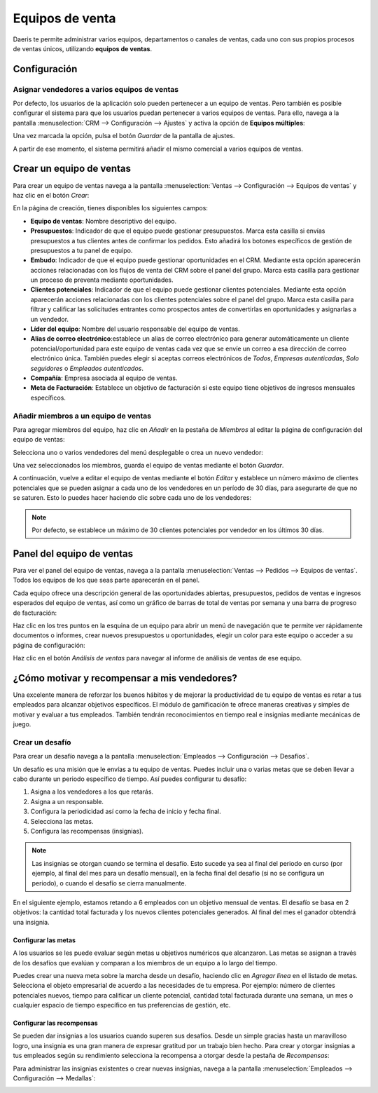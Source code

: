 ================
Equipos de venta
================

Daeris te permite administrar varios equipos, departamentos o canales de ventas, cada uno con sus propios procesos de
ventas únicos, utilizando **equipos de ventas**.

Configuración
=============

Asignar vendedores a varios equipos de ventas
---------------------------------------------

Por defecto, los usuarios de la aplicación solo pueden pertenecer a un equipo de ventas. Pero también es posible configurar
el sistema para que los usuarios puedan pertenecer a varios equipos de ventas. Para ello, navega a la pantalla
:menuselection:`CRM --> Configuración --> Ajustes` y activa la opción de **Equipos múltiples**:

.. image:: equipos/equipos-multiples.png
   :align: center
   :alt: Asigne vendedores a varios equipos de ventas.

Una vez marcada la opción, pulsa el botón *Guardar* de la pantalla de ajustes.

A partir de ese momento, el sistema permitirá añadir el mismo comercial a varios equipos de ventas.

Crear un equipo de ventas
=========================

Para crear un equipo de ventas navega a la pantalla :menuselection:`Ventas --> Configuración --> Equipos de ventas` y haz
clic en el botón *Crear*:

.. image:: equipos/crear-equipo-ventas.png
   :align: center
   :alt: Crear equipo de ventas

En la página de creación, tienes disponibles los siguientes campos:

-  **Equipo de ventas**: Nombre descriptivo del equipo.

-  **Presupuestos**: Indicador de que el equipo puede gestionar presupuestos. Marca esta casilla si envías presupuestos
   a tus clientes antes de confirmar los pedidos. Esto añadirá los botones específicos de gestión de presupuestos a tu
   panel de equipo.

-  **Embudo**: Indicador de que el equipo puede gestionar oportunidades en el CRM. Mediante esta opción aparecerán
   acciones relacionadas con los flujos de venta del CRM sobre el panel del grupo. Marca esta casilla para gestionar un
   proceso de preventa mediante oportunidades.

-  **Clientes potenciales**: Indicador de que el equipo puede gestionar clientes potenciales. Mediante esta opción
   aparecerán acciones relacionadas con los clientes potenciales sobre el panel del grupo. Marca esta casilla para filtrar y
   calificar las solicitudes entrantes como prospectos antes de convertirlas en oportunidades y asignarlas a un vendedor.

-  **Líder del equipo**: Nombre del usuario responsable del equipo de ventas.

-  **Alias de correo electrónico**:establece un alias de correo electrónico para generar automáticamente un cliente
   potencial/oportunidad para este equipo de ventas cada vez que se envíe un correo a esa dirección de correo electrónico
   única. También puedes elegir si aceptas correos electrónicos de *Todos*, *Empresas autenticadas*, *Solo seguidores* o
   *Empleados autenticados*.

-  **Compañía**: Empresa asociada al equipo de ventas.

-  **Meta de Facturación**: Establece un objetivo de facturación si este equipo tiene objetivos de ingresos mensuales
   específicos.

.. image:: equipos/detalle-equipo-ventas.png
   :align: center
   :alt: Detalle del equipo de ventas

Añadir miembros a un equipo de ventas
-------------------------------------

Para agregar miembros del equipo, haz clic en *Añadir* en la pestaña de *Miembros* al editar la página de configuración
del equipo de ventas:

.. image:: equipos/agregar-miembros.png
   :align: center
   :alt: Agregar miembros al equipo de ventas

Selecciona uno o varios vendedores del menú desplegable o crea un nuevo vendedor:

.. image:: equipos/seleccionar-miembros.png
   :align: center
   :alt: Agregar miembros al equipo de ventas

Una vez seleccionados los miembros, guarda el equipo de ventas mediante el botón *Guardar*.

A continuación, vuelve a editar el equipo de ventas mediante el botón *Editar* y establece un número máximo de clientes
potenciales que se pueden asignar a cada uno de los vendedores en un período de 30 días, para asegurarte de que no se
saturen. Esto lo puedes hacer haciendo clic sobre cada uno de los vendedores:

.. image:: equipos/editar-miembros.png
   :align: center
   :alt: Editar miembros del equipo de ventas

.. note::
   Por defecto, se establece un máximo de 30 clientes potenciales por vendedor en los últimos 30 días.

Panel del equipo de ventas
==========================

Para ver el panel del equipo de ventas, navega a la pantalla :menuselection:`Ventas --> Pedidos --> Equipos de ventas`.
Todos los equipos de los que seas parte aparecerán en el panel.

Cada equipo ofrece una descripción general de las oportunidades abiertas, presupuestos, pedidos de ventas e ingresos
esperados del equipo de ventas, así como un gráfico de barras de total de ventas por semana y una barra de progreso
de facturación:

.. image:: equipos/panel-equipos-ventas.png
   :align: center
   :alt: Panel de los equipos de ventas

Haz clic en los tres puntos en la esquina de un equipo para abrir un menú de navegación que te permite ver rápidamente
documentos o informes, crear nuevos presupuestos u oportunidades, elegir un color para este equipo o acceder a su página
de configuración:

.. image:: equipos/configuracion-equipos-ventas.png
   :align: center
   :alt: Configuración de los equipos de ventas

Haz clic en el botón *Análisis de ventas* para navegar al informe de análisis de ventas de ese equipo.

¿Cómo motivar y recompensar a mis vendedores?
=============================================

Una excelente manera de reforzar los buenos hábitos y de mejorar la productividad de tu equipo de ventas es retar a tus
empleados para alcanzar objetivos específicos. El módulo de gamificación te ofrece maneras creativas y simples de motivar
y evaluar a tus empleados. También tendrán reconocimientos en tiempo real e insignias mediante mecánicas de juego.

Crear un desafío
----------------

Para crear un desafío navega a la pantalla :menuselection:`Empleados --> Configuración --> Desafíos`.

.. image:: equipos/desafios-ventas.png
   :align: center
   :alt: Desafíos de ventas

Un desafío es una misión que le envías a tu equipo de ventas. Puedes incluir una o varias metas que se deben llevar a
cabo durante un periodo específico de tiempo. Así puedes configurar tu desafío:

#. Asigna a los vendedores a los que retarás.

#. Asigna a un responsable.

#. Configura la periodicidad así como la fecha de inicio y fecha final.

#. Selecciona las metas.

#. Configura las recompensas (insignias).

.. note::
   Las insignias se otorgan cuando se termina el desafío. Esto sucede ya sea al final del periodo en curso (por ejemplo,
   al final del mes para un desafío mensual), en la fecha final del desafío (si no se configura un periodo), o cuando el
   desafío se cierra manualmente.

En el siguiente ejemplo, estamos retando a 6 empleados con un objetivo mensual de ventas. El desafío se basa en 2 objetivos:
la cantidad total facturada y los nuevos clientes potenciales generados. Al final del mes el ganador obtendrá una insignia.

.. image:: equipos/objetivos-ventas-mensuales.png
   :align: center
   :alt: Objetivos de ventas mensuales

Configurar las metas
~~~~~~~~~~~~~~~~~~~~

A los usuarios se les puede evaluar según metas u objetivos numéricos que alcanzaron. Las metas se asignan a través de
los desafíos que evalúan y comparan a los miembros de un equipo a lo largo del tiempo.

Puedes crear una nueva meta sobre la marcha desde un desafío, haciendo clic en *Agregar línea* en el listado de metas.
Selecciona el objeto empresarial de acuerdo a las necesidades de tu empresa. Por ejemplo: número de clientes potenciales
nuevos, tiempo para calificar un cliente potencial, cantidad total facturada durante una semana, un mes o cualquier
espacio de tiempo específico en tus preferencias de gestión, etc.

.. image:: equipos/definicion-meta.png
   :align: center
   :alt: Definición de meta de un desafío

Configurar las recompensas
~~~~~~~~~~~~~~~~~~~~~~~~~~

Se pueden dar insignias a los usuarios cuando superen sus desafíos. Desde un simple gracias hasta un maravilloso logro, una
insignia es una gran manera de expresar gratitud por un trabajo bien hecho. Para crear y otorgar insignias a tus empleados
según su rendimiento selecciona la recompensa a otorgar desde la pestaña de *Recompensas*:

.. image:: equipos/recompensas-desafio.png
   :align: center
   :alt: Recompensas de un desafío

Para administrar las insignias existentes o crear nuevas insignias, navega a la pantalla
:menuselection:`Empleados --> Configuración --> Medallas`:

.. image:: equipos/medallas.png
   :align: center
   :alt: Medallas de gamificación